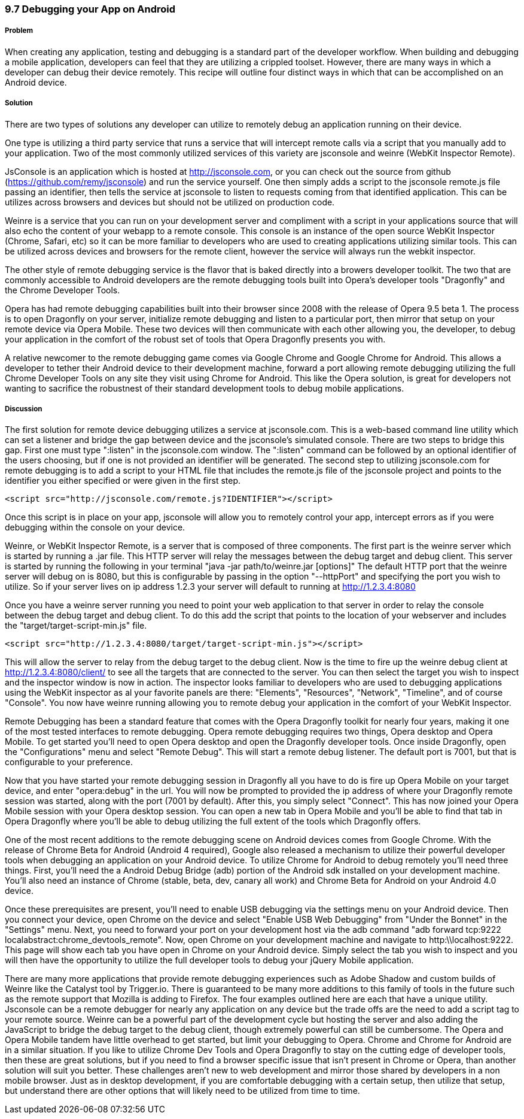 ////

This is a comment block.  Put notes about your recipe here and also your author information.

Author: Cory Gackenheimer <cory.gack@gmail.com>

////

9.7 Debugging your App on Android
~~~~~~~~~~~~~~~~~~~~~~~~~~~~~~~~~

Problem
+++++++
When creating any application, testing and debugging is a standard part of the developer workflow.  When building and debugging a mobile application, developers can feel that they are utilizing a crippled toolset.  However, there are many ways in which a developer can debug their device remotely.  This recipe will outline four distinct ways in which that can be accomplished on an Android device.

Solution
++++++++
There are two types of solutions any developer can utilize to remotely debug an application running on their device.  

One type is utilizing a third party service that runs a service that will intercept remote calls via a script that you manually add to your application.  Two of the most commonly utilized services of this variety are jsconsole and weinre (WebKit Inspector Remote).  

JsConsole is an application which is hosted at http://jsconsole.com, or you can check out the source from github (https://github.com/remy/jsconsole) and run the service yourself. One then simply adds a script to the jsconsole remote.js file passing an identifier, then tells the service at jsconsole to listen to requests coming from that identified application.  This can be utilizes across browsers and devices but should not be utilized on production code.

Weinre is a service that you can run on your development server and compliment with a script in your applications source that will also echo the content of your webapp to a remote console.  This console is an instance of the open source WebKit Inspector (Chrome, Safari, etc) so it can be more familiar to developers who are used to creating applications utilizing similar tools.  This can be utilized across devices and browsers for the remote client, however the service will always run the webkit inspector.

The other style of remote debugging service is the flavor that is baked directly into a browers developer toolkit. The two that are commonly accessible to Android developers are the remote debugging tools built into Opera's developer tools "Dragonfly" and the Chrome Developer Tools.

Opera has had remote debugging capabilities built into their browser since 2008 with the release of Opera 9.5 beta 1.  The process is to open Dragonfly on your server, initialize remote debugging and listen to a particular port, then mirror that setup on your remote device via Opera Mobile.  These two devices will then communicate with each other allowing you, the developer, to debug your application in the comfort of the robust set of tools that Opera Dragonfly presents you with.

A relative newcomer to the remote debugging game comes via Google Chrome and Google Chrome for Android.  This allows a developer to tether their Android device to their development machine, forward a port allowing remote debugging utilizing the full Chrome Developer Tools on any site they visit using Chrome for Android.  This like the Opera solution, is great for developers not wanting to sacrifice the robustnest of their standard development tools to debug mobile applications.

Discussion
++++++++++
The first solution for remote device debugging utilizes a service at jsconsole.com. This is a web-based command line utility which can set a listener and bridge the gap between device and the jsconsole's simulated console.  There are two steps to bridge this gap.  First one must type ":listen" in the jsconsole.com window. The ":listen" command can be followed by an optional identifier of the users choosing, but if one is not provided an identifier will be generated.  The second step to utilizing jsconsole.com for remote debugging is to add a script to your HTML file that includes the remote.js file of the jsconsole project and points to the identifier you either specified or were given in the first step. 

----
<script src="http://jsconsole.com/remote.js?IDENTIFIER"></script>
---- 

Once this script is in place on your app, jsconsole will allow you to remotely control your app, intercept errors as if you were debugging within the console on your device.

Weinre, or WebKit Inspector Remote, is a server that is composed of three components. The first part is the weinre server which is started by running a .jar file.  This HTTP server will relay the messages between the debug target and debug client. This server is started by running the following in your terminal "java -jar path/to/weinre.jar [options]"  The default HTTP port that the weinre server will debug on is 8080, but this is configurable by passing in the option "--httpPort" and specifying the port you wish to utilize. So if your server lives on ip address 1.2.3 your server will default to running at http://1.2.3.4:8080

Once you have a weinre server running you need to point your web application to that server in order to relay the console between the debug target and debug client.  To do this add the script that points to the location of your webserver and includes the "target/target-script-min.js" file.

----
<script src="http://1.2.3.4:8080/target/target-script-min.js"></script>
----

This will allow the server to relay from the debug target to the debug client. Now is the time to fire up the weinre debug client at http://1.2.3.4:8080/client/ to see all the targets that are connected to the server.  You can then select the target you wish to inspect and the inspector window is now in action.  The inspector looks familiar to developers who are used to debugging applications using the WebKit inspector as al your favorite panels are there: "Elements", "Resources", "Network", "Timeline", and of course "Console". You now have weinre running allowing you to remote debug your application in the comfort of your WebKit Inspector.

Remote Debugging has been a standard feature that comes with the Opera Dragonfly toolkit for nearly four years, making it one of the most tested interfaces to remote debugging.  Opera remote debugging requires two things, Opera desktop and Opera Mobile. To get started you'll need to open Opera desktop and open the Dragonfly developer tools.  Once inside Dragonfly, open the "Configurations" menu and select "Remote Debug".  This will start a remote debug listener.  The default port is 7001, but that is configurable to your preference.

Now that you have started your remote debugging session in Dragonfly all you have to do is fire up Opera Mobile on your target device, and enter "opera:debug" in the url. You will now be prompted to provided the ip address of where your Dragonfly remote session was started, along with the port (7001 by default).  After this, you simply select "Connect".  This has now joined your Opera Mobile session with your Opera desktop session. You can open a new tab in Opera Mobile and you'll be able to find that tab in Opera Dragonfly where you'll be able to debug utilizing the full extent of the tools which Dragonfly offers.

One of the most recent additions to the remote debugging scene on Android devices comes from Google Chrome. With the release of Chrome Beta for Android (Android 4 required), Google also released a mechanism to utilize their powerful developer tools when debugging an application on your Android device. To utilize Chrome for Android to debug remotely you'll need three things.  First, you'll need the a Android Debug Bridge (adb) portion of the Android sdk installed on your development machine.  You'll also need an instance of Chrome (stable, beta, dev, canary all work) and Chrome Beta for Android on your Android 4.0 device.

Once these prerequisites are present, you'll need to enable USB debugging via the settings menu on your Android device. Then you connect your device, open Chrome on the device and select "Enable USB Web Debugging" from "Under the Bonnet" in the "Settings" menu.  Next, you need to forward your port on your development host via the adb command "adb forward tcp:9222 localabstract:chrome_devtools_remote".  Now, open Chrome on your development machine and navigate to http:\\localhost:9222. This page will show each tab you have open in Chrome on your Android device. Simply select the tab you wish to inspect and you will then have the opportunity to utilize the full developer tools to debug your jQuery Mobile application.

There are many more applications that provide remote debugging experiences such as Adobe Shadow and custom builds of Weinre like the Catalyst tool by Trigger.io. There is guaranteed to be many more additions to this family of tools in the future such as the remote support that Mozilla is adding to Firefox. The four examples outlined here are each that have a unique utility.  Jsconsole can be a remote debugger for nearly any application on any device but the trade offs are the need to add a script tag to your remote source.  Weinre can be a powerful part of the development cycle but hosting the server and also adding the JavaScript to bridge the debug target to the debug client, though extremely powerful can still be cumbersome. The Opera and Opera Mobile tandem have little overhead to get started, but limit your debugging to Opera. Chrome and Chrome for Android are in a similar situation.  If you like to utilize Chrome Dev Tools and Opera Dragonfly to stay on the cutting edge of developer tools, then these are great solutions, but if you need to find a browser specific issue that isn't present in Chrome or Opera, than another solution will suit you better.  These challenges aren't new to web development and mirror those shared by developers in a non mobile browser. Just as in desktop development, if you are comfortable debugging with a certain setup, then utilize that setup, but understand there are other options that will likely need to be utilized from time to time.

